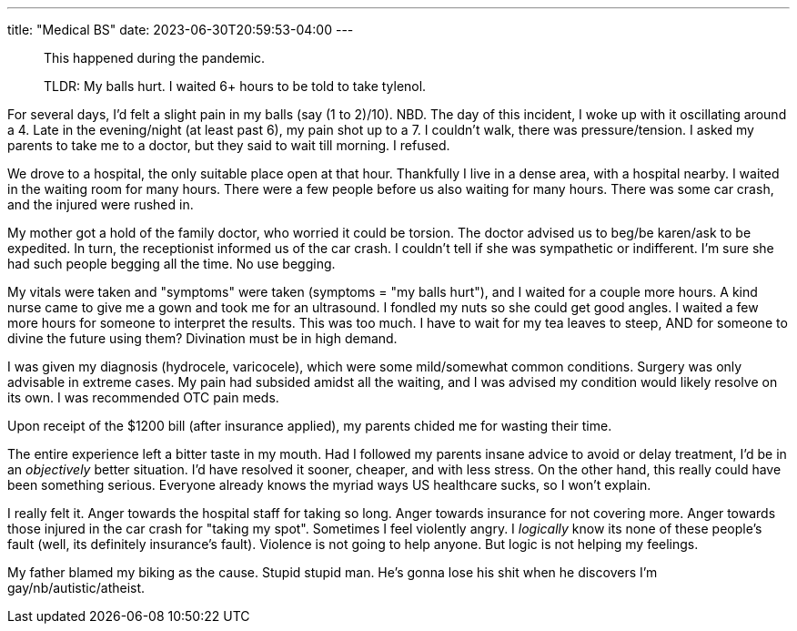 ---
title: "Medical BS"
date: 2023-06-30T20:59:53-04:00
---

> This happened during the pandemic.

> TLDR: My balls hurt. I waited 6+ hours to be told to take tylenol.

For several days, I'd felt a slight pain in my balls (say (1 to 2)/10). NBD. The day of this incident, I woke up with it oscillating around a 4. Late in the evening/night (at least past 6), my pain shot up to a 7. I couldn't walk, there was pressure/tension. I asked my parents to take me to a doctor, but they said to wait till morning. I refused.

We drove to a hospital, the only suitable place open at that hour. Thankfully I live in a dense area, with a hospital nearby. I waited in the waiting room for many hours. There were a few people before us also waiting for many hours. There was some car crash, and the injured were rushed in.

My mother got a hold of the family doctor, who worried it could be torsion. The doctor advised us to beg/be karen/ask to be expedited. In turn, the receptionist informed us of the car crash. I couldn't tell if she was sympathetic or indifferent. I'm sure she had such people begging all the time. No use begging.

My vitals were taken and "symptoms" were taken (symptoms = "my balls hurt"), and I waited for a couple more hours. A kind nurse came to give me a gown and took me for an ultrasound. I fondled my nuts so she could get good angles. I waited a few more hours for someone to interpret the results. This was too much. I have to wait for my tea leaves to steep, AND for someone to divine the future using them? Divination must be in high demand.

I was given my diagnosis (hydrocele, varicocele), which were some mild/somewhat common conditions. Surgery was only advisable in extreme cases. My pain had subsided amidst all the waiting, and I was advised my condition would likely resolve on its own. I was recommended OTC pain meds.

Upon receipt of the $1200 bill (after insurance applied), my parents chided me for wasting their time.

The entire experience left a bitter taste in my mouth. Had I followed my parents insane advice to avoid or delay treatment, I'd be in an _objectively_ better situation. I'd have resolved it sooner, cheaper, and with less stress. On the other hand, this really could have been something serious. Everyone already knows the myriad ways US healthcare sucks, so I won't explain.

I really felt it.
Anger towards the hospital staff for taking so long.
Anger towards insurance for not covering more.
Anger towards those injured in the car crash for "taking my spot".
Sometimes I feel violently angry.
I _logically_ know its none of these people's fault (well, its definitely insurance's fault).
Violence is not going to help anyone.
But logic is not helping my feelings.

My father blamed my biking as the cause. Stupid stupid man. He's gonna lose his shit when he discovers I'm gay/nb/autistic/atheist.
